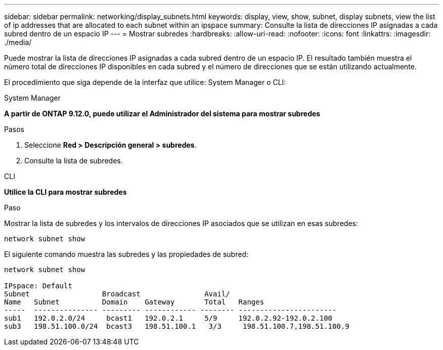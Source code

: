 ---
sidebar: sidebar 
permalink: networking/display_subnets.html 
keywords: display, view, show, subnet, display subnets, view the list of ip addresses that are allocated to each subnet within an ipspace 
summary: Consulte la lista de direcciones IP asignadas a cada subred dentro de un espacio IP 
---
= Mostrar subredes
:hardbreaks:
:allow-uri-read: 
:nofooter: 
:icons: font
:linkattrs: 
:imagesdir: ./media/


[role="lead"]
Puede mostrar la lista de direcciones IP asignadas a cada subred dentro de un espacio IP. El resultado también muestra el número total de direcciones IP disponibles en cada subred y el número de direcciones que se están utilizando actualmente.

El procedimiento que siga depende de la interfaz que utilice: System Manager o CLI:

[role="tabbed-block"]
====
.System Manager
--
*A partir de ONTAP 9.12.0, puede utilizar el Administrador del sistema para mostrar subredes*

.Pasos
. Seleccione *Red > Descripción general > subredes*.
. Consulte la lista de subredes.


--
.CLI
--
*Utilice la CLI para mostrar subredes*

.Paso
Mostrar la lista de subredes y los intervalos de direcciones IP asociados que se utilizan en esas subredes:

....
network subnet show
....
El siguiente comando muestra las subredes y las propiedades de subred:

....
network subnet show

IPspace: Default
Subnet                 Broadcast               Avail/
Name   Subnet          Domain    Gateway       Total   Ranges
-----  --------------- --------- ------------ -------- -----------------------
sub1   192.0.2.0/24     bcast1   192.0.2.1     5/9     192.0.2.92-192.0.2.100
sub3   198.51.100.0/24  bcast3   198.51.100.1   3/3     198.51.100.7,198.51.100.9
....
--
====